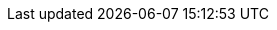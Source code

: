 :noaudio:

ifdef::revealjs_slideshow[]

[#cover,data-background-image="image/1156524-bg_redhat.png" data-background-color="#cc0000"]
== &nbsp;

[#cover-h1]
BxMS Advanced Infrastructure

[#cover-h2]
BxMS Single Sign-On

[#cover-logo]
image::{revealjs_cover_image}[]

endif::[]
